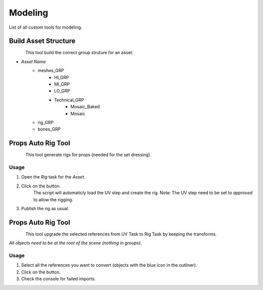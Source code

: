 .. _maya_modeling_tools:

############
  Modeling  
############

List of all custom tools for modeling.

.. _maya_build-asset-structure:

Build Asset Structure
---------------------

.. figure:: /images/maya_asset-structure_icon.png
   :align: left
   :width: 32px

This tool build the correct group struture for an asset:

* *Asset Name*
    * meshes_GRP
        * HI_GRP
        * MI_GRP
        * LO_GRP
        * Technical_GRP
            * Mosaic_Baked
            * Mosaic
    * rig_GRP
    * bones_GRP

.. _maya_props-auto-rig-tool:

Props Auto Rig Tool
-------------------

.. figure:: /images/maya_porps-auto-rig_icon.png
   :align: left
   :width: 32px

This tool generate rigs for props (needed for the set dressing).

Usage
=====

1. Open the *Rig* task for the *Asset*.
2. Click on the button.
    The script will automaticly load the UV step and create the rig.
    Note: The UV step need to be set to *approved* to allow the rigging.
3. Publish the rig as usual.

.. _maya_upgrade-setdressing:

Props Auto Rig Tool
-------------------

.. figure:: /images/maya_upgrade-setdressing_icon.png
   :align: left
   :width: 32px

This tool upgrade the selected references from UV Task to Rig Task by keeping the transforms.

*All objects need to be at the root of the scene (nothing in groups).*

Usage
=====

1. Select all the references you want to convert (objects with the blue icon in the outliner).
2. Click on the button.
3. Check the console for failed imports.
